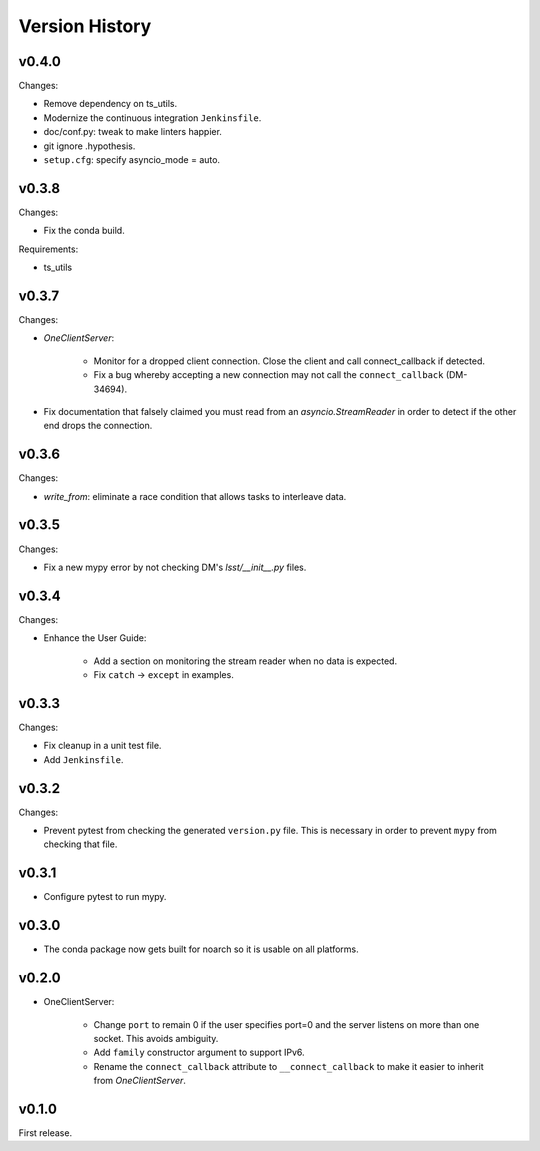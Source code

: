 .. py:currentmodule:: lsst.ts.tcpip

.. _lsst.ts.tcpip.version_history:

###############
Version History
###############

v0.4.0
------

Changes:

* Remove dependency on ts_utils.
* Modernize the continuous integration ``Jenkinsfile``.
* doc/conf.py: tweak to make linters happier.
* git ignore .hypothesis.
* ``setup.cfg``: specify asyncio_mode = auto.

v0.3.8
------

Changes:

* Fix the conda build.

Requirements:

* ts_utils

v0.3.7
------

Changes:

* `OneClientServer`:

    * Monitor for a dropped client connection.
      Close the client and call connect_callback if detected.
    * Fix a bug whereby accepting a new connection may not call the ``connect_callback`` (DM-34694).

* Fix documentation that falsely claimed you must read from an `asyncio.StreamReader` in order to detect if the other end drops the connection.

v0.3.6
------

Changes:

* `write_from`: eliminate a race condition that allows tasks to interleave data.

v0.3.5
------

Changes:

* Fix a new mypy error by not checking DM's `lsst/__init__.py` files.

v0.3.4
------

Changes:

* Enhance the User Guide:

    * Add a section on monitoring the stream reader when no data is expected.
    * Fix ``catch`` -> ``except`` in examples.

v0.3.3
------

Changes:

* Fix cleanup in a unit test file.
* Add ``Jenkinsfile``.

v0.3.2
------

Changes:

* Prevent pytest from checking the generated ``version.py`` file.
  This is necessary in order to prevent ``mypy`` from checking that file.

v0.3.1
-------

* Configure pytest to run mypy.

v0.3.0
------

* The conda package now gets built for noarch so it is usable on all platforms.

v0.2.0
------

* OneClientServer:

    * Change ``port`` to remain 0 if the user specifies port=0 and the server listens on more than one socket.
      This avoids ambiguity.
    * Add ``family`` constructor argument to support IPv6.
    * Rename the ``connect_callback`` attribute to ``__connect_callback``
      to make it easier to inherit from `OneClientServer`.

v0.1.0
------

First release.

